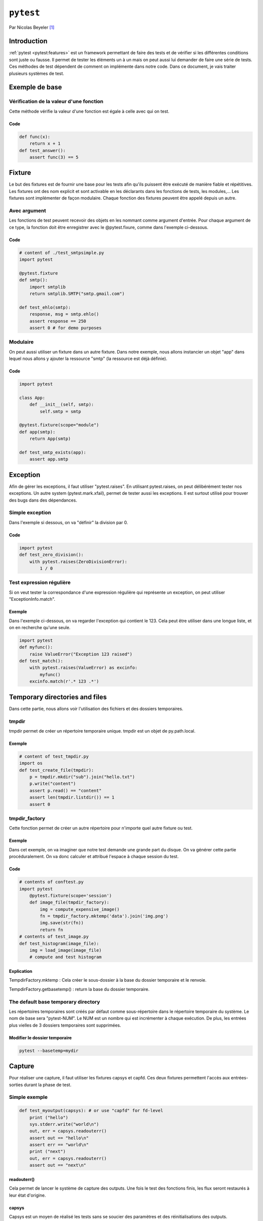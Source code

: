 .. _pytest-tutorial:

==========
``pytest``
==========

.. image:: pytest.png
   :scale: 50 %
   :alt: alternate text
   :align: right

Par Nicolas Beyeler [#nb]_

Introduction
============

:ref:`pytest <pytest:features>` est un framework permettant de faire des tests
et de vérifier si les différentes conditions sont juste ou fausse. Il permet de
tester les éléments un à un mais on peut aussi lui demander de faire une série
de tests. Ces méthodes de test dépendent de comment on implémente dans notre
code. Dans ce document, je vais traiter plusieurs systèmes de test.

Exemple de base
===============

Vérification de la valeur d'une fonction
----------------------------------------

Cette méthode vérifie la valeur d'une fonction est égale à celle avec qui on test.

Code
~~~~

.. code-block:: python

    def func(x):
        return x + 1
    def test_answer():
        assert func(3) == 5

.. http://docs.pytest.org/en/latest/index.html

Fixture
=======

Le but des fixtures est de fournir une base pour les tests afin qu'ils puissent
être exécuté de manière fiable et répétitives. Les fixtures ont des nom
explicit et sont activable en les déclarants dans les fonctions de tests, les
modules,... Les fixtures sont implémenter de façon modulaire. Chaque fonction
des fixtures peuvent être appelé depuis un autre.

.. traduction mot à mot.

Avec argument
-------------

Les fonctions de test peuvent recevoir des objets en les nommant comme argument d'entrée. Pour chaque argument de ce type, la fonction doit être enregistrer avec le @pytest.fixure, comme dans l'exemple ci-dessous.

Code
~~~~

.. code-block:: python

    # content of ./test_smtpsimple.py
    import pytest

    @pytest.fixture
    def smtp():
        import smtplib
        return smtplib.SMTP("smtp.gmail.com")

    def test_ehlo(smtp):
        response, msg = smtp.ehlo()
        assert response == 250
        assert 0 # for demo purposes

.. http://docs.pytest.org/en/latest/fixture.html#fixtures-as-function-arguments

Modulaire
---------

On peut aussi utiliser un fixture dans un autre fixture. Dans notre exemple, nous allons instancier un objet "app" dans lequel nous allons y ajouter la ressource "smtp" (la ressource est déjà définie).

Code
~~~~

.. code-block:: python

    import pytest

    class App:
        def __init__(self, smtp):
            self.smtp = smtp

    @pytest.fixture(scope="module")
    def app(smtp):
        return App(smtp)

    def test_smtp_exists(app):
        assert app.smtp

.. http://docs.pytest.org/en/latest/fixture.html#modularity-using-fixtures-from-a-fixture-function

Exception
=========

Afin de gérer les exceptions, il faut utiliser "pytest.raises".
En utilisant pytest.raises, on peut délibérément tester nos exceptions.
Un autre system (pytest.mark.xfail), permet de tester aussi les exceptions.
Il est surtout utilisé pour trouver des bugs dans des dépendances.

Simple exception
----------------

Dans l'exemple si dessous, on va "définir" la division par 0.

Code
~~~~

.. code-block:: python

    import pytest
    def test_zero_division():
        with pytest.raises(ZeroDivisionError):
            1 / 0

.. http://docs.pytest.org/en/latest/assert.html#assertions-about-expected-exceptions

Test expression régulière
-------------------------

Si on veut tester la correspondance d'une expression régulière qui représente un exception, on peut utiliser "ExceptionInfo.match".

Exemple
~~~~~~~

Dans l'exemple ci-dessous, on va regarder l'exception qui contient le 123.
Cela peut être utiliser dans une longue liste, et on en recherche qu'une seule.

.. code-block:: python

    import pytest
    def myfunc():
        raise ValueError("Exception 123 raised")
    def test_match():
        with pytest.raises(ValueError) as excinfo:
            myfunc()
        excinfo.match(r'.* 123 .*')

Temporary directories and files
===============================

Dans cette partie, nous allons voir l'utilisation des fichiers et des dossiers temporaires.

tmpdir
------

tmpdir permet de créer un répertoire temporaire unique. tmpdir est un objet de py.path.local.

Exemple
~~~~~~~

.. code-block:: python

    # content of test_tmpdir.py
    import os
    def test_create_file(tmpdir):
        p = tmpdir.mkdir("sub").join("hello.txt")
        p.write("content")
        assert p.read() == "content"
        assert len(tmpdir.listdir()) == 1
        assert 0

.. http://docs.pytest.org/en/latest/tmpdir.html

tmpdir_factory
--------------

Cette fonction permet de créer un autre répertoire pour n'importe quel autre fixture ou test.

Exemple
~~~~~~~

Dans cet exemple, on va imaginer que notre test demande une grande part du disque.
On va générer cette partie procéduralement. On va donc calculer et attribué l'espace à chaque session du test.

Code
~~~~

.. code-block:: python

    # contents of conftest.py
    import pytest
        @pytest.fixture(scope='session')
        def image_file(tmpdir_factory):
            img = compute_expensive_image()
            fn = tmpdir_factory.mktemp('data').join('img.png')
            img.save(str(fn))
            return fn
    # contents of test_image.py
    def test_histogram(image_file):
        img = load_image(image_file)
        # compute and test histogram

Explication
~~~~~~~~~~~

TempdirFactory.mktemp : Cela créer le sous-dossier à la base du dossier temporaire et le renvoie.

TempdirFactory.getbasetemp() : return la base du dossier temporaire.

The default base temporary directory
------------------------------------

Les répertoires temporaires sont créés par défaut comme sous-répertoire dans le répertoire temporaire du système.
Le nom de base sera "pytest-NUM". Le NUM est un nombre qui est incrémenter à chaque exécution.
De plus, les entrées plus vielles de 3 dossiers temporaires sont supprimées.

Modifier le dossier temporaire
~~~~~~~~~~~~~~~~~~~~~~~~~~~~~~

.. code-block:: python

    pytest --basetemp=mydir


Capture
=======

Pour réaliser une capture, il faut utiliser les fixtures capsys et capfd.
Ces deux fixtures permettent l'accès aux entrées-sorties durant la phase de test.

Simple exemple
--------------

.. code-block:: python

    def test_myoutput(capsys): # or use "capfd" for fd-level
        print ("hello")
        sys.stderr.write("world\n")
        out, err = capsys.readouterr()
        assert out == "hello\n"
        assert err == "world\n"
        print ("next")
        out, err = capsys.readouterr()
        assert out == "next\n"

.. http://docs.pytest.org/en/latest/capture.html#accessing-captured-output-from-a-test-function

readouterr()
~~~~~~~~~~~~

Cela permet de lancer le système de capture des outputs. Une fois le test des fonctions finis, les flux seront restaurés à leur état d'origine.

capsys
~~~~~~

Capsys est un moyen de réalisé les tests sans se soucier des paramètres et des réinitialisations des outputs.

capfd
~~~~~

Capfd est utilisé au niveau du descripteur de fichier. Cela nous permet de faire des captures des outputs des librairies ou des sous-processus.

Désactiver la capture
---------------------

On peut choisir de désactiver la capture afin de ne pas enregistrer certaines informations.

Exemple
~~~~~~~

Dans le morceau de code ci-dessous, l'avant-dernière ligne ne sera pas enregistrée, car elle fait partie du block du while.

.. code-block:: python

    def test_disabling_capturing(capsys):
        print('this output is captured')
        with capsys.disabled():
            print('output not captured, going directly to sys.stdout')
        print('this output is also captured')

Conclusion
==========

Pytest est un outil très puissant quand il s'agit de faire différents tests. De plus, il dispose d'un large panel de compléments, ce qui lui permet un plus grande maniabilité et adaptation en fonction de nos besoins.

.. [#nb] <nicolas.beyeler@pindex.ch>
